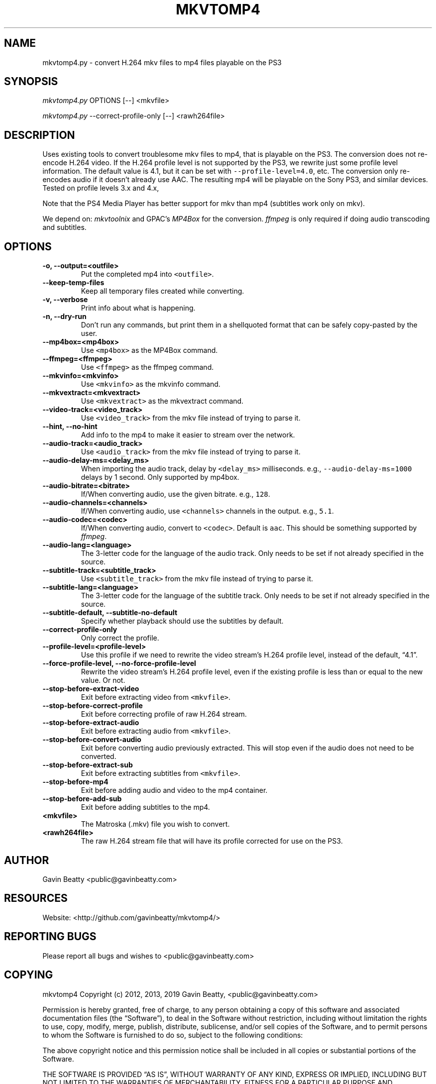 .\" Automatically generated by Pandoc 2.7.3
.\"
.TH "MKVTOMP4" "1" "November 17, 2019" "" ""
.hy
.SH NAME
.PP
mkvtomp4.py - convert H.264 mkv files to mp4 files playable on the PS3
.SH SYNOPSIS
.PP
\f[I]mkvtomp4.py\f[R] OPTIONS [--] <mkvfile>
.PP
\f[I]mkvtomp4.py\f[R] --correct-profile-only [--] <rawh264file>
.SH DESCRIPTION
.PP
Uses existing tools to convert troublesome mkv files to mp4, that is
playable on the PS3.
The conversion does not re-encode H.264 video.
If the H.264 profile level is not supported by the PS3, we rewrite just
some profile level information.
The default value is 4.1, but it can be set with
\f[C]--profile-level=4.0\f[R], etc.
The conversion only re-encodes audio if it doesn\[cq]t already use AAC.
The resulting mp4 will be playable on the Sony PS3, and similar devices.
Tested on profile levels 3.x and 4.x,
.PP
Note that the PS4 Media Player has better support for mkv than mp4
(subtitles work only on mkv).
.PP
We depend on: \f[I]mkvtoolnix\f[R] and GPAC\[cq]s \f[I]MP4Box\f[R] for
the conversion.
\f[I]ffmpeg\f[R] is only required if doing audio transcoding and
subtitles.
.SH OPTIONS
.TP
.B -o, --output=<outfile>
Put the completed mp4 into \f[C]<outfile>\f[R].
.TP
.B --keep-temp-files
Keep all temporary files created while converting.
.TP
.B -v, --verbose
Print info about what is happening.
.TP
.B -n, --dry-run
Don\[cq]t run any commands, but print them in a shellquoted format that
can be safely copy-pasted by the user.
.TP
.B --mp4box=<mp4box>
Use \f[C]<mp4box>\f[R] as the MP4Box command.
.TP
.B --ffmpeg=<ffmpeg>
Use \f[C]<ffmpeg>\f[R] as the ffmpeg command.
.TP
.B --mkvinfo=<mkvinfo>
Use \f[C]<mkvinfo>\f[R] as the mkvinfo command.
.TP
.B --mkvextract=<mkvextract>
Use \f[C]<mkvextract>\f[R] as the mkvextract command.
.TP
.B --video-track=<video_track>
Use \f[C]<video_track>\f[R] from the mkv file instead of trying to parse
it.
.TP
.B --hint, --no-hint
Add info to the mp4 to make it easier to stream over the network.
.TP
.B --audio-track=<audio_track>
Use \f[C]<audio_track>\f[R] from the mkv file instead of trying to parse
it.
.TP
.B --audio-delay-ms=<delay_ms>
When importing the audio track, delay by \f[C]<delay_ms>\f[R]
milliseconds.
e.g., \f[C]--audio-delay-ms\f[R]=\f[C]1000\f[R] delays by 1 second.
Only supported by mp4box.
.TP
.B --audio-bitrate=<bitrate>
If/When converting audio, use the given bitrate.
e.g., \f[C]128\f[R].
.TP
.B --audio-channels=<channels>
If/When converting audio, use \f[C]<channels>\f[R] channels in the
output.
e.g., \f[C]5.1\f[R].
.TP
.B --audio-codec=<codec>
If/When converting audio, convert to \f[C]<codec>\f[R].
Default is \f[C]aac\f[R].
This should be something supported by \f[I]ffmpeg\f[R].
.TP
.B --audio-lang=<language>
The 3-letter code for the language of the audio track.
Only needs to be set if not already specified in the source.
.TP
.B --subtitle-track=<subtitle_track>
Use \f[C]<subtitle_track>\f[R] from the mkv file instead of trying to
parse it.
.TP
.B --subtitle-lang=<language>
The 3-letter code for the language of the subtitle track.
Only needs to be set if not already specified in the source.
.TP
.B --subtitle-default, --subtitle-no-default
Specify whether playback should use the subtitles by default.
.TP
.B --correct-profile-only
Only correct the profile.
.TP
.B --profile-level=<profile-level>
Use this profile if we need to rewrite the video stream\[cq]s H.264
profile level, instead of the default, \[lq]4.1\[rq].
.TP
.B --force-profile-level, --no-force-profile-level
Rewrite the video stream\[cq]s H.264 profile level, even if the existing
profile is less than or equal to the new value.
Or not.
.TP
.B --stop-before-extract-video
Exit before extracting video from \f[C]<mkvfile>\f[R].
.TP
.B --stop-before-correct-profile
Exit before correcting profile of raw H.264 stream.
.TP
.B --stop-before-extract-audio
Exit before extracting audio from \f[C]<mkvfile>\f[R].
.TP
.B --stop-before-convert-audio
Exit before converting audio previously extracted.
This will stop even if the audio does not need to be converted.
.TP
.B --stop-before-extract-sub
Exit before extracting subtitles from \f[C]<mkvfile>\f[R].
.TP
.B --stop-before-mp4
Exit before adding audio and video to the mp4 container.
.TP
.B --stop-before-add-sub
Exit before adding subtitles to the mp4.
.TP
.B <mkvfile>
The Matroska (.mkv) file you wish to convert.
.TP
.B <rawh264file>
The raw H.264 stream file that will have its profile corrected for use
on the PS3.
.SH AUTHOR
.PP
Gavin Beatty <public@gavinbeatty.com>
.SH RESOURCES
.PP
Website: <http://github.com/gavinbeatty/mkvtomp4/>
.SH REPORTING BUGS
.PP
Please report all bugs and wishes to <public@gavinbeatty.com>
.SH COPYING
.PP
mkvtomp4 Copyright (c) 2012, 2013, 2019 Gavin Beatty,
<public@gavinbeatty.com>
.PP
Permission is hereby granted, free of charge, to any person obtaining a
copy of this software and associated documentation files (the
\[lq]Software\[rq]), to deal in the Software without restriction,
including without limitation the rights to use, copy, modify, merge,
publish, distribute, sublicense, and/or sell copies of the Software, and
to permit persons to whom the Software is furnished to do so, subject to
the following conditions:
.PP
The above copyright notice and this permission notice shall be included
in all copies or substantial portions of the Software.
.PP
THE SOFTWARE IS PROVIDED \[lq]AS IS\[rq], WITHOUT WARRANTY OF ANY KIND,
EXPRESS OR IMPLIED, INCLUDING BUT NOT LIMITED TO THE WARRANTIES OF
MERCHANTABILITY, FITNESS FOR A PARTICULAR PURPOSE AND NONINFRINGEMENT.
IN NO EVENT SHALL THE AUTHORS OR COPYRIGHT HOLDERS BE LIABLE FOR ANY
CLAIM, DAMAGES OR OTHER LIABILITY, WHETHER IN AN ACTION OF CONTRACT,
TORT OR OTHERWISE, ARISING FROM, OUT OF OR IN CONNECTION WITH THE
SOFTWARE OR THE USE OR OTHER DEALINGS IN THE SOFTWARE.
.SH AUTHORS
Gavin Beatty.
